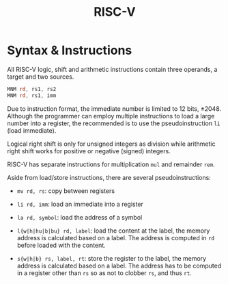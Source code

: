 #+title: RISC-V

* Syntax & Instructions


All RISC-V logic, shift and arithmetic instructions contain three operands, a
target and two sources.

#+begin_src asm
MNM rd, rs1, rs2
MNM rd, rs1, imm
#+end_src

Due to instruction format, the immediate number is limited to 12 bits, ±2048.
Although the programmer can employ multiple
instructions to load a large number into a register, the recommended is to use
the pseudoinstruction =li= (load immediate).

Logical right shift is only for unsigned integers as division while arithmetic
right shift works for positive or negative (signed) integers.

RISC-V has separate instructions for multiplication =mul= and remainder =rem=.

Aside from load/store instructions, there are several pseudoinstructions:

- =mv rd, rs=: copy between registers

- =li rd, imm=: load an immediate into a register

- =la rd, symbol=: load the address of a symbol

- =l{w|h|hu|b|bu} rd, label=: load the content at the label, the memory address
  is calculated based on a label. The address is computed in =rd= before loaded
  with the content.

- =s{w|h|b} rs, label, rt=: store the register to the label, the memory address
  is calculated based on a label. The address has to be computed in a register
  other than =rs= so as not to clobber =rs=, and thus =rt=.
